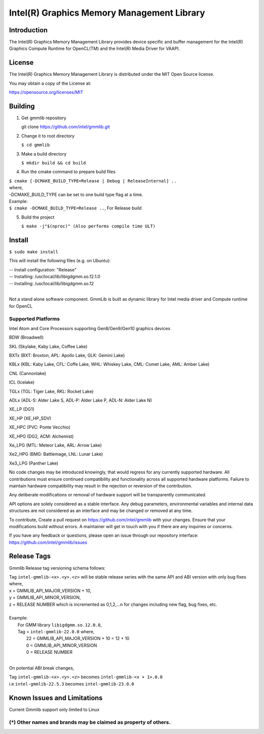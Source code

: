 
Intel(R) Graphics Memory Management Library
*******************************************

Introduction
=============

The Intel(R) Graphics Memory Management Library provides device specific and buffer
management for the Intel(R) Graphics Compute Runtime for OpenCL(TM) and the
Intel(R) Media Driver for VAAPI.

License
========

The Intel(R) Graphics Memory Management Library is distributed under the MIT
Open Source license.

You may obtain a copy of the License at:

https://opensource.org/licenses/MIT

Building
========
1) Get gmmlib repository
   
   git clone https://github.com/intel/gmmlib.git

2) Change it to root directory

   ``$ cd gmmlib``

3) Make a build directory
   
   ``$ mkdir build && cd build``

4) Run the cmake command to prepare build files

|        ``$ cmake [-DCMAKE_BUILD_TYPE=Release | Debug | ReleaseInternal] ..``  
|        where,
|        -DCMAKE_BUILD_TYPE can be set to one build type flag at a time.
|        Example:
|        ``$ cmake -DCMAKE_BUILD_TYPE=Release ..``, For Release build

5) Build the project

   ``$ make -j"$(nproc)" (Also performs compile time ULT)``
 
Install
=======
``$ sudo make install``

This will install the following files (e.g. on Ubuntu):

| -- Install configuration: "Release"
| -- Installing: /usr/local/lib/libigdgmm.so.12.1.0
| -- Installing: /usr/local/lib/libigdgmm.so.12
| 


Not a stand alone software component.
GmmLib is built as dynamic library for Intel media driver and Compute runtime for OpenCL

Supported Platforms
-------------------
Intel Atom and Core Processors supporting Gen8/Gen9/Gen10 graphics devices

BDW (Broadwell)

SKL (Skylake, Kaby Lake, Coffee Lake)

BXTx (BXT: Broxton, APL: Apollo Lake, GLK: Gemini Lake)

KBLx (KBL: Kaby Lake, CFL: Coffe Lake, WHL: Whiskey Lake, CML: Comet Lake, AML: Amber Lake)

CNL (Cannonlake)

ICL (Icelake)

TGLx (TGL: Tiger Lake, RKL: Rocket Lake)

ADLx (ADL-S: Alder Lake S, ADL-P: Alder Lake P, ADL-N: Alder Lake N)

XE_LP (DG1)

XE_HP (XE_HP_SDV)

XE_HPC (PVC: Ponte Vecchio)

XE_HPG (DG2, ACM: Alchemist)

Xe_LPG (MTL: Meteor Lake, ARL: Arrow Lake)

Xe2_HPG (BMG: Battlemage, LNL: Lunar Lake)

Xe3_LPG (Panther Lake)

No code changes may be introduced knowingly, that would regress for any currently supported hardware.
All contributions must ensure continued compatibility and functionality across all supported hardware platforms.
Failure to maintain hardware compatibility may result in the rejection or reversion of the contribution.

Any deliberate modifications or removal of hardware support will be transparently communicated.

API options are solely considered as a stable interface.
Any debug parameters, environmental variables and internal data structures are not considered as an interface and may be changed or removed at any time.

To contribute, Create a pull request on https://github.com/intel/gmmlib with your changes. Ensure that your modifications build without errors.
A maintainer will get in touch with you if there are any inquiries or concerns.

If you have any feedback or questions, please open an issue through our repository interface: https://github.com/intel/gmmlib/issues

Release Tags
============

Gmmlib Release tag versioning schema follows:

| Tag ``intel-gmmlib-<x>.<y>.<z>`` will be stable release series with the same API and ABI version with only bug fixes where,
| x = GMMLIB_API_MAJOR_VERSION + 10,
| y = GMMLIB_API_MINOR_VERSION,
| z = RELEASE NUMBER which is incremented as 0,1,2,...n for changes including new flag, bug fixes, etc.
| 
| Example:
|   For GMM library ``libigdgmm.so.12.0.0``,
|   Tag = ``intel-gmmlib-22.0.0`` where,
|        22 = GMMLIB_API_MAJOR_VERSION + 10 = 12 + 10
|        0 = GMMLIB_API_MINOR_VERSION
|        0 = RELEASE NUMBER
|
On potential ABI break changes,

| Tag ``intel-gmmlib-<x>.<y>.<z>`` becomes ``intel-gmmlib-<x + 1>.0.0``
| i.e ``intel-gmmlib-22.5.3`` becomes ``intel-gmmlib-23.0.0``

Known Issues and Limitations
============================
Current Gmmlib support only limited to Linux

(*) Other names and brands may be claimed as property of others.
---------------------------------------------------------------

